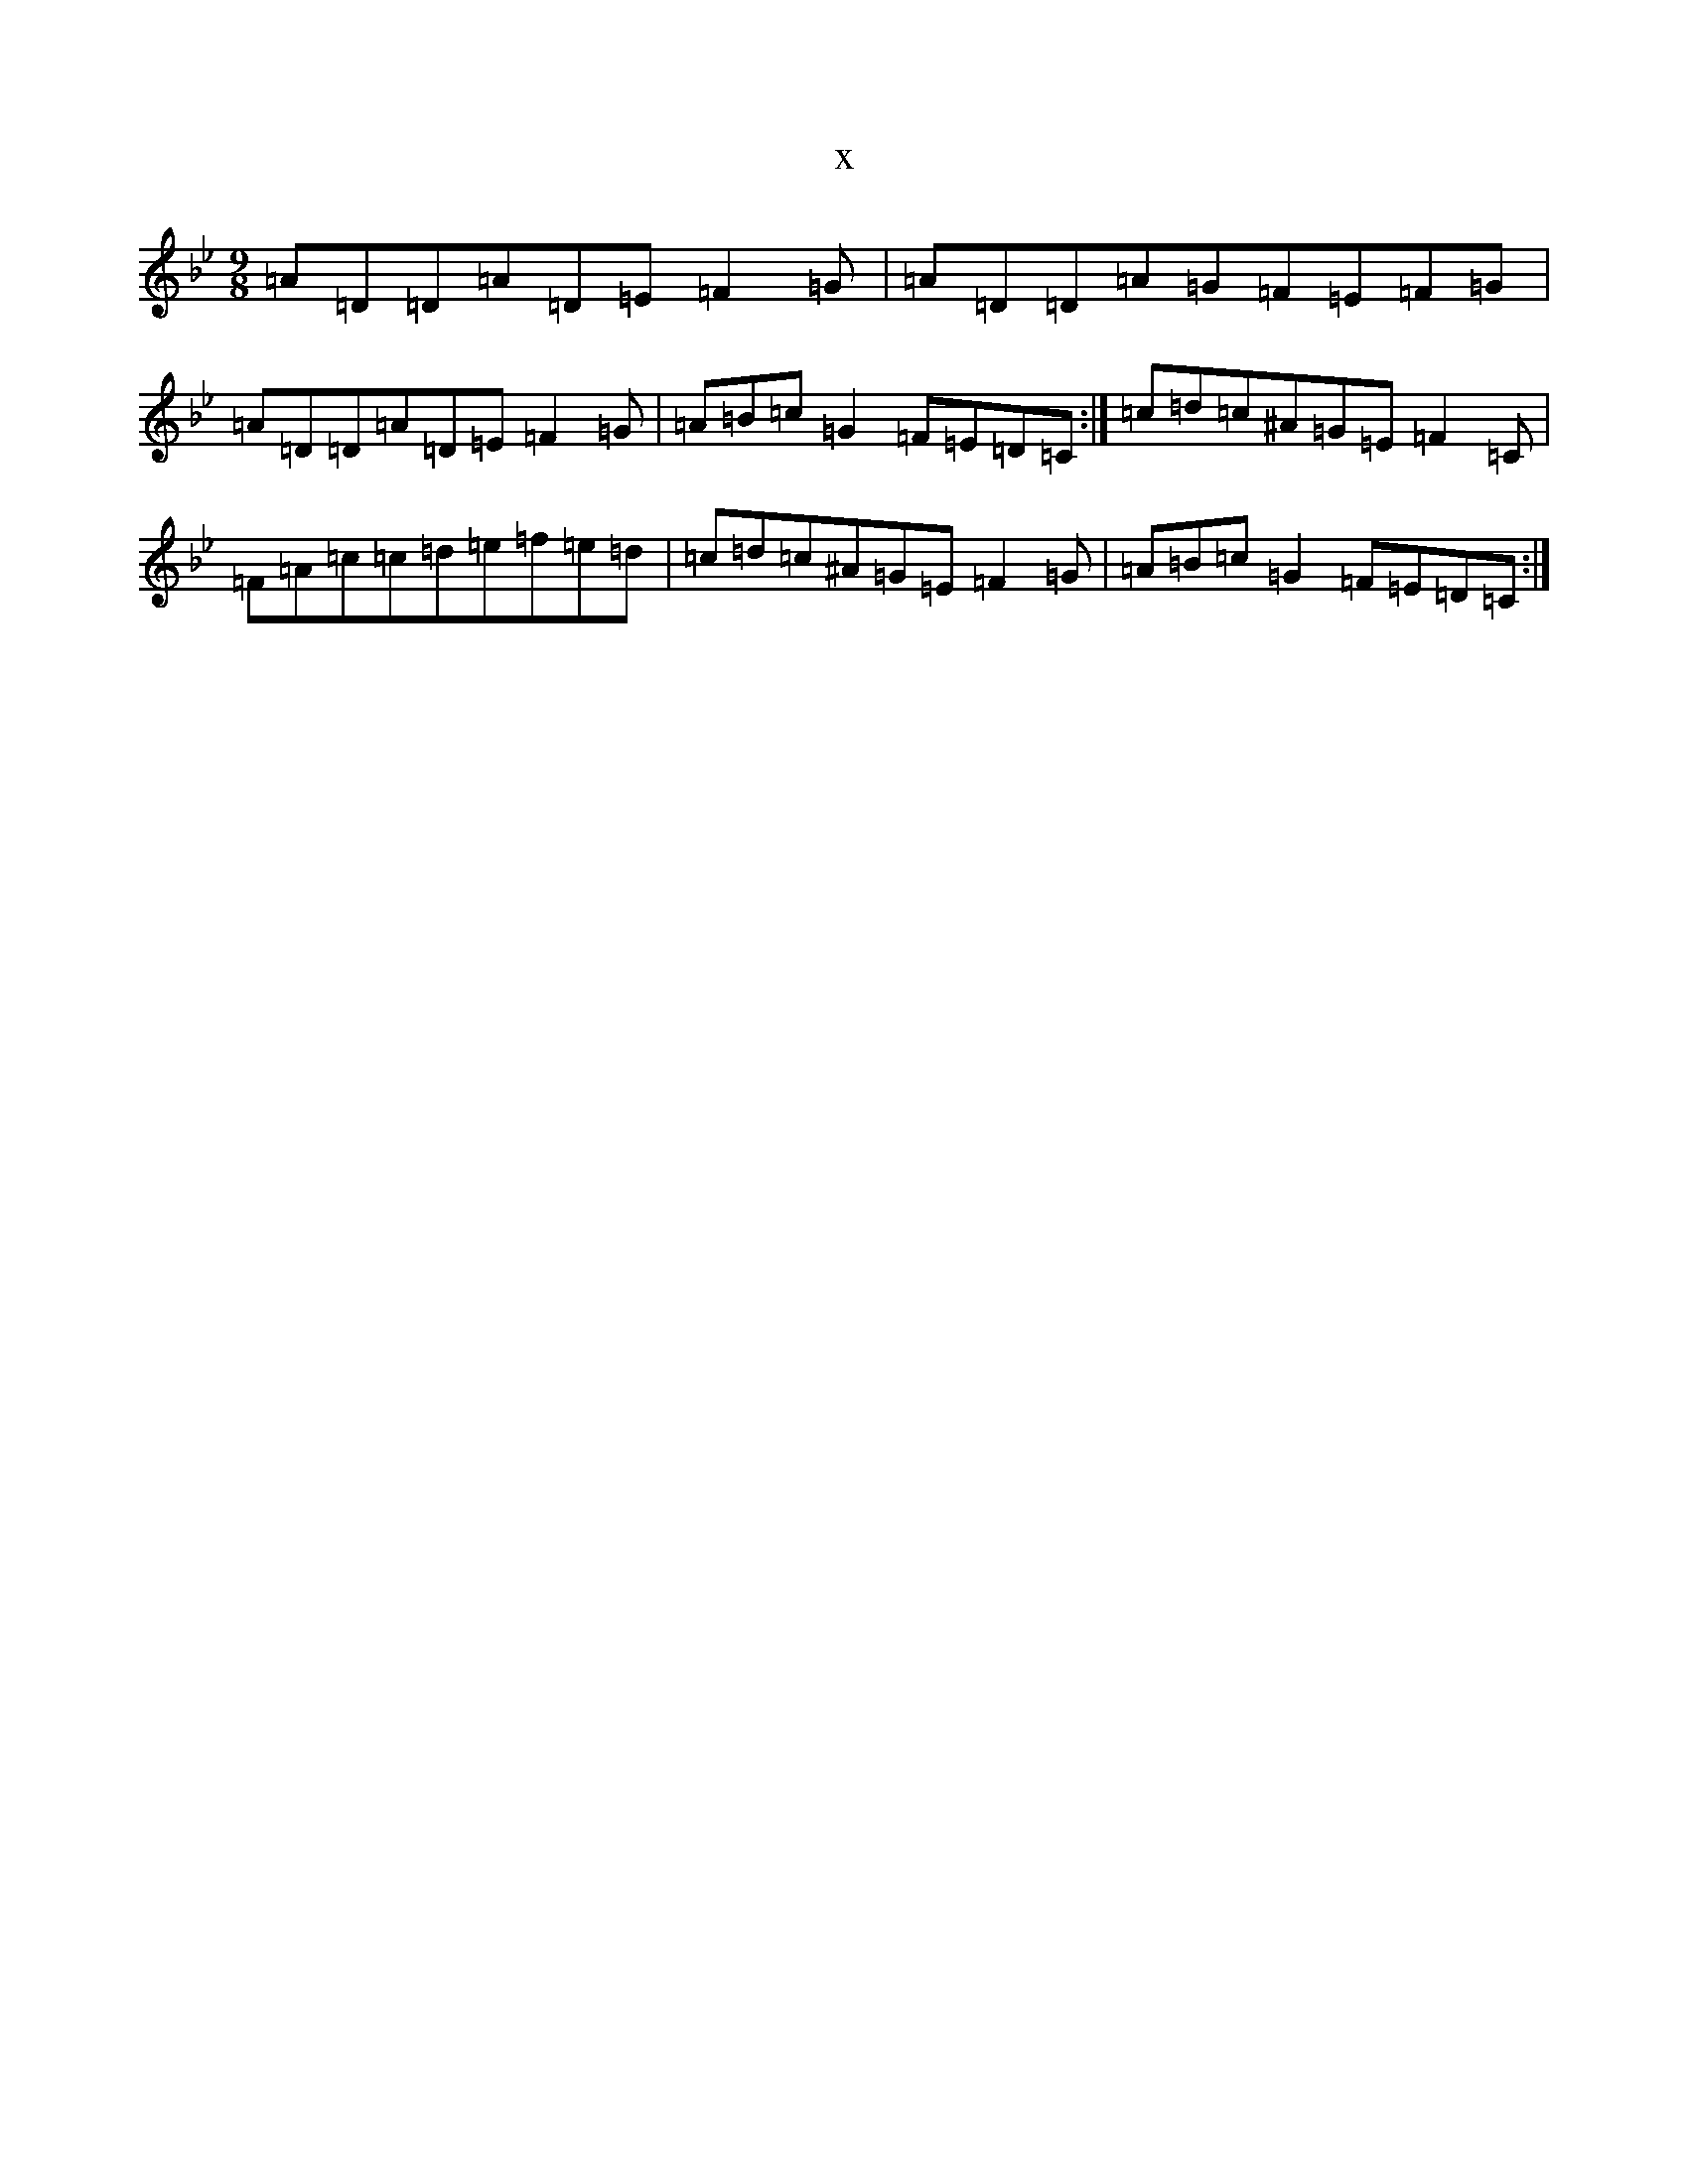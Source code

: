 X:5148
T:x
L:1/8
M:9/8
K: C Dorian
=A=D=D=A=D=E=F2=G|=A=D=D=A=G=F=E=F=G|=A=D=D=A=D=E=F2=G|=A=B=c=G2=F=E=D=C:|=c=d=c^A=G=E=F2=C|=F=A=c=c=d=e=f=e=d|=c=d=c^A=G=E=F2=G|=A=B=c=G2=F=E=D=C:|